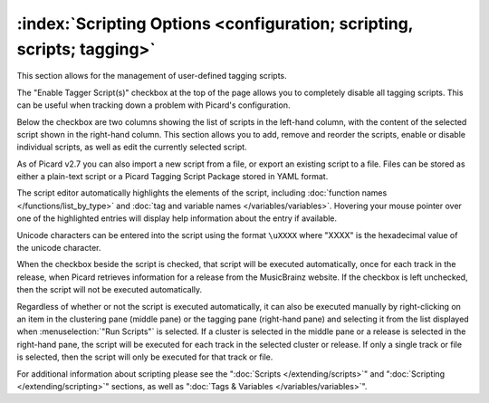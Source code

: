 .. MusicBrainz Picard Documentation Project

:index:`Scripting Options <configuration; scripting, scripts; tagging>`
========================================================================

.. image:: images/options-scripting.png
   :width: 100 %

This section allows for the management of user-defined tagging scripts.

The "Enable Tagger Script(s)" checkbox at the top of the page allows you to completely disable all
tagging scripts.  This can be useful when tracking down a problem with Picard's configuration.

Below the checkbox are two columns showing the list of scripts in the left-hand column, with
the content of the selected script shown in the right-hand column.  This section allows you to
add, remove and reorder the scripts, enable or disable individual scripts, as well as edit the
currently selected script.

As of Picard v2.7 you can also import a new script from a file, or export an existing script to a file.
Files can be stored as either a plain-text script or a Picard Tagging Script Package stored in YAML format.

The script editor automatically highlights the elements of the script, including
:doc:`function names </functions/list_by_type>` and :doc:`tag and variable names </variables/variables>`.
Hovering your mouse pointer over one of the highlighted entries will display help information about the
entry if available.

Unicode characters can be entered into the script using the format ``\uXXXX`` where "XXXX" is
the hexadecimal value of the unicode character.

When the checkbox beside the script is checked, that script will be executed automatically, once
for each track in the release, when Picard retrieves information for a release from the MusicBrainz
website.  If the checkbox is left unchecked, then the script will not be executed automatically.

Regardless of whether or not the script is executed automatically, it can also be executed manually
by right-clicking on an item in the clustering pane (middle pane) or the tagging pane (right-hand
pane) and selecting it from the list displayed when :menuselection:`"Run Scripts"` is selected.  If
a cluster is selected in the middle pane or a release is selected in the right-hand pane, the script
will be executed for each track in the selected cluster or release.  If only a single track or file
is selected, then the script will only be executed for that track or file.

For additional information about scripting please see the ":doc:`Scripts </extending/scripts>`"
and ":doc:`Scripting </extending/scripting>`" sections, as well as ":doc:`Tags & Variables </variables/variables>`".
